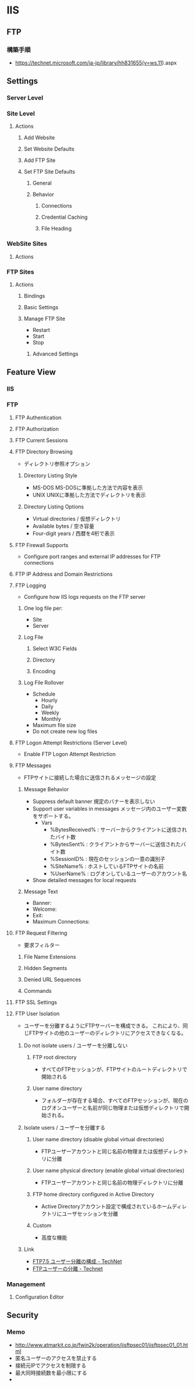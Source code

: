 * IIS
** FTP
*** 構築手順
- https://technet.microsoft.com/ja-jp/library/hh831655(v=ws.11).aspx
** Settings
*** Server Level
*** Site Level
**** Actions
***** Add Website
***** Set Website Defaults
***** Add FTP Site
***** Set FTP Site Defaults
******* General
******* Behavior
******** Connections
******** Credential Caching
******** File Heading
*** WebSite Sites
**** Actions
*** FTP Sites
**** Actions
***** Bindings
***** Basic Settings
***** Manage FTP Site
- Restart
- Start
- Stop
****** Advanced Settings
** Feature View
*** IIS
*** FTP
**** FTP Authentication
**** FTP Authorization
**** FTP Current Sessions
**** FTP Directory Browsing
- ディレクトリ参照オプション
***** Directory Listing Style
- MS-DOS
  MS-DOSに準拠した方法で内容を表示
- UNIX
  UNIXに準拠した方法でディレクトリを表示
***** Directory Listing Options
- Virtual directories / 仮想ディレクトリ
- Available bytes / 空き容量
- Four-digit years / 西暦を4桁で表示
**** FTP Firewall Supports
- Configure port ranges and external IP addresses for FTP connections
**** FTP IP Address and Domain Restrictions
**** FTP Logging
- Configure how IIS logs requests on the FTP server
***** One log file per:
- Site
- Server
***** Log File
****** Select W3C Fields
****** Directory
****** Encoding
***** Log File Rollover
- Schedule
  - Hourly
  - Daily
  - Weekly
  - Monthly
- Maximum file size
- Do not create new log files
**** FTP Logon Attempt Restrictions (Server Level)
- Enable FTP Logon Attempt Restriction
**** FTP Messages
- FTPサイトに接続した場合に送信されるメッセージの設定
***** Message Behavior
- Suppress default banner
  規定のバナーを表示しない
- Support user variables in messages
  メッセージ内のユーザー変数をサポートする。
  - Vars
    - %BytesReceived% : サーバーからクライアントに送信されたバイト数
    - %BytesSent% : クライアントからサーバーに送信されたバイト数
    - %SessionID% : 現在のセッションの一意の識別子
    - %SiteName% : ホストしているFTPサイトの名前
    - %UserName% : ログオンしているユーザーのアカウント名
- Show detailed messages for local requests
  
***** Message Text
- Banner:
- Welcome:
- Exit:
- Maximum Connections:
**** FTP Request Filtering
- 要求フィルター
***** File Name Extensions
***** Hidden Segments
***** Denied URL Sequences
***** Commands
**** FTP SSL Settings
**** FTP User Isolation
- ユーザーを分離するようにFTPサーバーを構成できる。
  これにより、同じFTPサイトの他のユーザーのディレクトリにアクセスできなくなる。
***** Do not isolate users / ユーザーを分離しない
****** FTP root directory
- すべてのFTPセッションが、FTPサイトのルートディレクトリで開始される
****** User name directory
- フォルダーが存在する場合、すべてのFTPセッションが、現在のログオンユーザーと名前が同じ物理または仮想ディレクトリで開始される。
***** Isolate users / ユーザーを分離する
****** User name directory (disable global virtual directories)
- FTPユーザーアカウントと同じ名前の物理または仮想ディレクトリに分離
****** User name physical directory (enable global virtual directories)
- FTPユーザーアカウントと同じ名前の物理ディレクトリに分離
****** FTP home directory configured in Active Directory
- Active Directoryアカウント設定で構成されているホームディレクトリにユーザセッションを分離
****** Custom
- 高度な機能
***** Link
- [[https://technet.microsoft.com/ja-jp/library/dd939054.aspx][FTP7.5 ユーザー分離の構成 - TechNet]]
- [[https://technet.microsoft.com/ja-jp/library/dd722768(v=ws.11).aspx][FTPユーザーの分離 - Technet]]
*** Management
**** Configuration Editor
** Security
*** Memo
- http://www.atmarkit.co.jp/fwin2k/operation/iisftpsec01/iisftpsec01_01.html
- 匿名ユーザーのアクセスを禁止する
- 接続元IPでアクセスを制限する
- 最大同時接続数を最小限にする
- 
